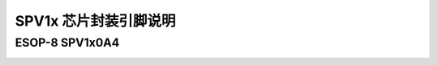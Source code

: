 .. _soc-package:

SPV1x 芯片封装引脚说明
======================

ESOP-8 SPV1x0A4
----------------------
.. image:: ../../_static/kiwi-esop8-package.png
   :align: center